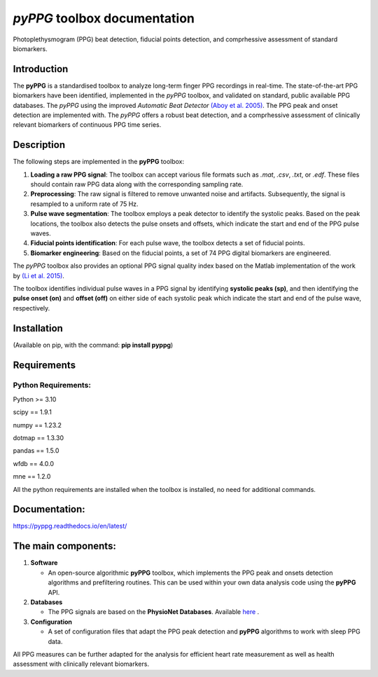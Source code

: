 *pyPPG* toolbox documentation
=============================

Photoplethysmogram (PPG) beat detection, fiducial points detection, and
comprhessive assessment of standard biomarkers.

Introduction
------------

The **pyPPG** is a standardised toolbox to analyze long-term finger PPG recordings in real-time. The state-of-the-art PPG biomarkers have been identified, implemented in the *pyPPG* toolbox, and validated on standard, public available PPG databases. The *pyPPG* using the improved *Automatic Beat Detector* `(Aboy et al. 2005) <https://ieeexplore.ieee.org/abstract/document/1510850>`__. The PPG peak and onset detection are implemented with. The *pyPPG* offers a robust beat detection, and a comprhessive assessment of clinically relevant biomarkers of continuous PPG time series.

Description
-----------

The following steps are implemented in the **pyPPG** toolbox:

1. **Loading a raw PPG signal**: The toolbox can accept various file formats such as *.mat*, *.csv*, *.txt*, or *.edf*. These files should contain raw PPG data along with the corresponding sampling rate.

2. **Preprocessing**: The raw signal is filtered to remove unwanted noise and artifacts. Subsequently, the signal is resampled to a uniform rate of 75 Hz.

3. **Pulse wave segmentation**: The toolbox employs a peak detector to identify the systolic peaks. Based on the peak locations, the toolbox also detects the pulse onsets and offsets, which indicate the start and end of the PPG pulse waves.

4. **Fiducial points identification**: For each pulse wave, the toolbox detects a set of fiducial points.

5. **Biomarker engineering**: Based on the fiducial points, a set of 74 PPG digital biomarkers are engineered.

The *pyPPG* toolbox also provides an optional PPG signal quality index based on the Matlab implementation of the work by `(Li et al. 2015) <https://github.com/MIT-LCP/PhysioNetChallengePublic/blob/master/2015/sample-submission/ppgSQI.m>`__.

.. image:: ../figs/pyPPG_pipeline.svg
   :align: center

The toolbox identifies individual pulse waves in a PPG signal by identifying **systolic peaks (sp)**, and then identifying the **pulse onset (on)** and **offset (off)** on either side of each systolic peak which indicate the start and end of the pulse wave, respectively.

.. image:: ../figs/PPG_sample.svg
   :align: center

Installation
------------

(Available on pip, with the command: **pip install pyppg**)

Requirements
------------

Python Requirements:
~~~~~~~~~~~~~~~~~~~~

Python >= 3.10

scipy == 1.9.1

numpy == 1.23.2

dotmap == 1.3.30

pandas == 1.5.0

wfdb == 4.0.0

mne == 1.2.0

All the python requirements are installed when the toolbox is installed, no need for additional commands.

Documentation:
--------------

https://pyppg.readthedocs.io/en/latest/

The main components:
--------------------

1. **Software**

   -  An open-source algorithmic **pyPPG** toolbox, which implements the PPG peak and onsets detection algorithms and prefiltering routines. This can be used within your own data analysis code using the **pyPPG** API.

2. **Databases**

   -  The PPG signals are based on the **PhysioNet Databases**. Available `here <https://physionet.org/about/database/>`__ .

3. **Configuration**

   -  A set of configuration files that adapt the PPG peak detection and **pyPPG** algorithms to work with sleep PPG data.

All PPG measures can be further adapted for the analysis for efficient heart rate measurement as well as health assessment with clinically relevant biomarkers.

.. |img.png| image:: ../figs/pyPPG_pipeline.svg
